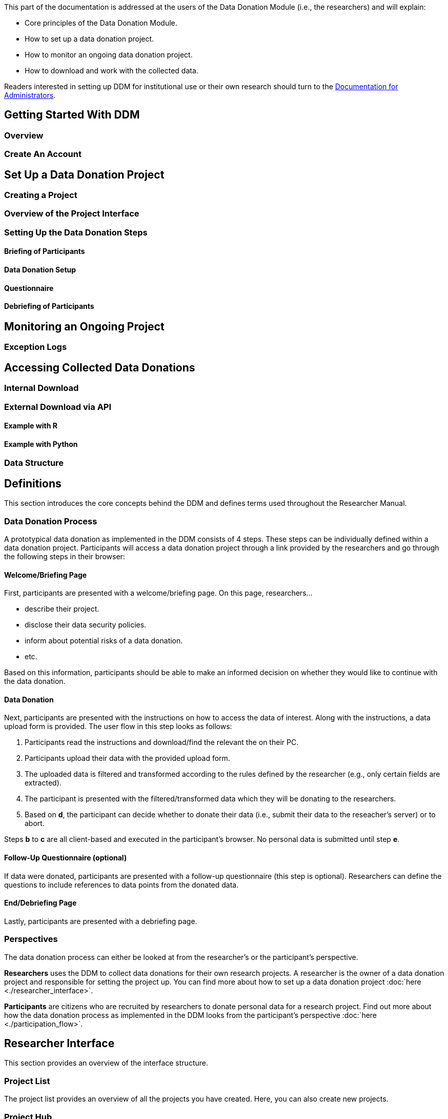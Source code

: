 = Documentation for Researchers
:!toc:
:icons: font
:stem: latexmath
:last-update-label!:
:favicon: ddl_favicon_black.svg
:showtitle!:


This part of the documentation is addressed at the users of the Data Donation Module (i.e., the researchers) and will explain:

- Core principles of the Data Donation Module.
- How to set up a data donation project.
- How to monitor an ongoing data donation project.
- How to download and work with the collected data.

Readers interested in setting up DDM for institutional use or their own research should turn to the xref:for_admins.adoc[Documentation for Administrators].

== Getting Started With DDM

=== Overview

=== Create An Account



== Set Up a Data Donation Project

=== Creating a Project

=== Overview of the Project Interface

=== Setting Up the Data Donation Steps

==== Briefing of Participants

==== Data Donation Setup

==== Questionnaire

==== Debriefing of Participants


== Monitoring an Ongoing Project

=== Exception Logs


== Accessing Collected Data Donations

=== Internal Download

=== External Download via API

==== Example with R

==== Example with Python

=== Data Structure



== Definitions

This section introduces the core concepts behind the DDM
and defines terms used throughout the Researcher Manual.

=== Data Donation Process

A prototypical data donation as implemented in the DDM consists of 4 steps.
These steps can be individually defined within a data donation project.
Participants will access a data donation project through a link provided by the
researchers and go through the following steps in their browser:


==== Welcome/Briefing Page

First, participants are presented with a welcome/briefing page.
On this page, researchers...

- describe their project.
- disclose their data security policies.
- inform about potential risks of a data donation.
- etc.

Based on this information, participants should be able to make an
informed decision on whether they would like to continue with the data donation.


==== Data Donation

Next, participants are presented with the instructions on how to access the data
of interest. Along with the instructions, a data upload form is provided.
The user flow in this step looks as follows:

a. Participants read the instructions and download/find the relevant the on their PC.
b. Participants upload their data with the provided upload form.
c. The uploaded data is filtered and transformed according to the rules defined by the researcher (e.g., only certain fields are extracted).
d. The participant is presented with the filtered/transformed data which they will be donating to the researchers.
e. Based on *d*, the participant can decide whether to donate their data (i.e., submit their data to the reseacher's server) or to abort.

Steps *b* to *c* are all client-based and executed in the participant's browser.
No personal data is submitted until step *e*.


==== Follow-Up Questionnaire (optional)

If data were donated, participants are presented with a follow-up questionnaire
(this step is optional).
Researchers can define the questions to include references to data points from
the donated data.


==== End/Debriefing Page

Lastly, participants are presented with a debriefing page.


=== Perspectives

The data donation process can either be looked at from the researcher's or the
participant's perspective.

**Researchers** uses the DDM to collect data donations for their own research
projects. A researcher is the owner of a data donation project and responsible
for setting the project up. You can find more about how to set up a data donation
project :doc:`here <./researcher_interface>`.

**Participants** are citizens who are recruited by researchers to donate personal
data for a research project.
Find out more about how the data donation process as implemented in the DDM
looks from the participant's perspective :doc:`here <./participation_flow>`.


== Researcher Interface

This section provides an overview of the interface structure.


=== Project List

The project list provides an overview of all the projects you have created.
Here, you can also create new projects.


=== Project Hub

The Project Hub is the entry point to editing an existing project.
It consists of the following sections:

1. Project Details
2. Project Configuration
3. Data Center
4. Danger Zone


==== Project Details

Here, basic meta-configurations of the data donation project are listed and can be edited.


==== Project Configuration

The structure of the Project Configuration follows the steps of the prototypical
data donation process. It consists of the following sections:

1. Welcome Page: Define what is displayed to participants when they enter your project.
2. Data Donation: Define the expected data donations, extraction rules, and donation instructions.
3. Questionnaire: Define questions that will be shown to participants after they have donated their data.
4. End Page: Define what is displayed when participants reach the end of the data donation.


==== Data Center

The Data Center will report some basic statistics about the status of an
ongoing data donation project [to be integrated].

Furthermore, you can download the collected data donations as a JSON file.


==== Danger Zone

Here, you can find the option to delete the current project.
Please be aware that a deleted project cannot be restored and all the collected
data donations and questionnaire responses will be deleted with it.


=== Set up a Data Donation Project

NOTE: Will be added soon.


=== Create a Project

NOTE: Will be added soon.


=== Project Settings

**Name (required):**
Name of the project. Visible to data donors in the browser's title bar or a page's tab.

**Slug (required):**
Identifier that is used to expose the project to data donors (e.g, https://root.url/project-slug ).

**Contact Information (required):**
Contact information of the researcher responsible for the project.
Is linked in the footer of the donation interface and can be viewed by data donors at any stage of the data donation process.

**Data Protection Statement (required):**
Data protection statement that describes how the data is processed.
Is linked in the footer of the donation interface and can be viewed by data donors at any stage of the data donation process.

**URL parameter extraction enabled (optional):**
If enabled, the URL parameter(s) defined in the *expected URL parameter* setting will be extracted on the donation
  entry page and saved (e.g., ``https://root.url/project-slug?param1=value`` will store 'value' as response to 'param1').

**Expected URL parameter (optional):**
Defines which URL parameters should be extracted on project entry (only effective if URL parameter extraction is enabled).
Multiple parameters can be defined by separating them with a semikolon (e.g., 'param1;param2;param3').

**Redirect Enabled (optional):**
If enabled, a redirect button will be displayed on the data donation end page that redirects
  to the URL defined in the *redirect target* setting.

**Redirect Target (optional):**
If redirect is enabled for a project, data donors will be redirected to this URL at the end of the donation process.
The redirect URL can include variables that are populated with the respective values. Currently, the following variables are supported:
An extracted URL parameter (see above), the participant id (as ``ddm_participant_id``), or the project id (as ``ddm_project_id``).
  Use the following syntax to include variables in the redirect target: e.g. ``https://redirect.url?param={{URLParameter}}&participant={{ddm_participant_id}}&project={{ddm_project_id}}``


=== Define the Welcome Page

NOTE: Will be added soon.



=== Set up the Data Donation

With Donation Blueprints, researchers define what kind of data they are expecting and
which data they want to extract from the donated data.

There are two types of Donation Blueprints:

a. Donation Blueprint
b. Blueprint Container

The *Donation Blueprint* defines processing rules on the file level.
The *Blueprint Container* is a container class, that can be used to bundle
multiple *Donation Blueprints* if participants upload a ZIP file instead of a single file.


==== Donation Blueprint
The Donation Blueprint defines the logic, how a donated data file will be processed
and how the data will be extracted.

===== Settings

**Name:**
Name of the expected data donations. Will be publicly visible to participants.
Therefore, it is important to define a meaningful name.

**Expected File Format:**
The file format of the expected data donation. Currently, only JSON is implemented.

**Expected Fields:**
The fields that must be contained in the donated file. If a file does not contain
one or more of the fields defined here, it will not be accepted as a donation.
This setting should be defined in the following format: "Field A", "Field B"

**Extracted Fields:**
The fields that will be extracted from a donated file, of the file contains the
expected fields.
This setting should be defined in the following format: "Field A", "Field B"

**Blueprint Container:**
This field is allowed to be undefined. [-- TODO: Add meaningful description --]

**Regex path:**
Here, the path where the file is expected to be located within a ZIP file is defined.
Only necessary, if the Donation Blueprint is part of a Blueprint Container.
[-- TODO: Check if this has already been implemented correctly --]


NOTE: TODO: Add File Uploader Description.


==== Instructions

Instructions can either be defined on the level of a *Donation Blueprint* or a *Blueprint Container*.

Instructions consist of one or more instruction pages that can be freely edited by the researcher.
Instructions will automatically be displayed in the participant-flow.

If a *Donation Blueprint* is part of a *Blueprint Container*, the instructions defined
on the *Blueprint Container* will take precedent over the instructions defined on the
Blueprint-level (i.e., the latter will not be shown).



=== Define Questionnaire

Researchers can optionally define a questionnaire consisting of one or more questions.
The questions will be displayed after the data donation, but only if the data donation has been successfully completed.

==== Question Types

DDM integrates the following question types:

* Single Choice Question
* Multi Choice Question
* Matrix Question
* Semantic Differential
* Open Question
* Transition Block (plain text, without any response options for the participant)

Depending on the question type, *question response items* and a *question response scale* can be defined.

Additional features:

* Question items can be randomized.
* More to come.


==== Include Donated Data in a Question

It is possible to include information contained in the donated data in the question text.
For this, every question must be associated to a *Donation Blueprint*.
The donated data related to the associated blueprint will then be available as a
context variable.

For this, DDM utilizes the `Django template engine <https://docs.djangoproject.com/en/3.2/topics/templates/>`_.
The donated data will be available as a template variable "data" in the question text definition.
This variable can be combined flexibly with Django's `built-in template tags and filters <https://docs.djangoproject.com/en/3.2/ref/templates/builtins/>`_.

NOTE: TODO: Include Example.


=== Define the End Page

NOTE: TODO: Add content.


=== Monitor an Active Data Donation Project

NOTE: TODO: Add content.


=== Download the Collected Data

NOTE: TODO: Add content.

